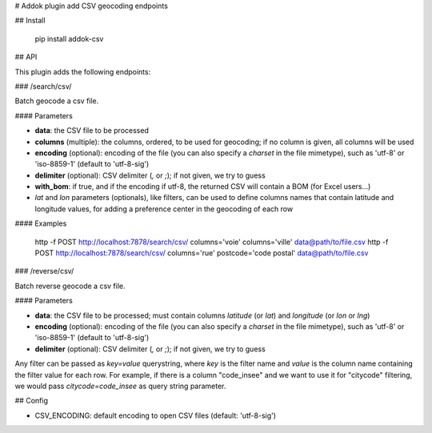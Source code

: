 # Addok plugin add CSV geocoding endpoints

## Install

    pip install addok-csv

## API

This plugin adds the following endpoints:


### /search/csv/

Batch geocode a csv file.

#### Parameters

- **data**: the CSV file to be processed
- **columns** (multiple): the columns, ordered, to be used for geocoding; if no
  column is given, all columns will be used
- **encoding** (optional): encoding of the file (you can also specify a `charset` in the
  file mimetype), such as 'utf-8' or 'iso-8859-1' (default to 'utf-8-sig')
- **delimiter** (optional): CSV delimiter (`,` or `;`); if not given, we try to
  guess
- **with_bom**: if true, and if the encoding if utf-8, the returned CSV will contain
  a BOM (for Excel users…)
- `lat` and `lon` parameters (optionals), like filters, can be used to
  define columns names that contain latitude and longitude
  values, for adding a preference center in the geocoding of each row

#### Examples

    http -f POST http://localhost:7878/search/csv/ columns='voie' columns='ville' data@path/to/file.csv
    http -f POST http://localhost:7878/search/csv/ columns='rue' postcode='code postal' data@path/to/file.csv

### /reverse/csv/

Batch reverse geocode a csv file.

#### Parameters

- **data**: the CSV file to be processed; must contain columns `latitude` (or `lat`) and
  `longitude` (or `lon` or `lng`)
- **encoding** (optional): encoding of the file (you can also specify a `charset` in the
  file mimetype), such as 'utf-8' or 'iso-8859-1' (default to 'utf-8-sig')
- **delimiter** (optional): CSV delimiter (`,` or `;`); if not given, we try to
  guess


Any filter can be passed as `key=value` querystring, where `key` is the filter
name and `value` is the column name containing the filter value for each row.
For example, if there is a column "code_insee" and we want to use it for
"citycode" filtering, we would pass `citycode=code_insee` as query string
parameter.

## Config

- CSV_ENCODING: default encoding to open CSV files (default: 'utf-8-sig')


